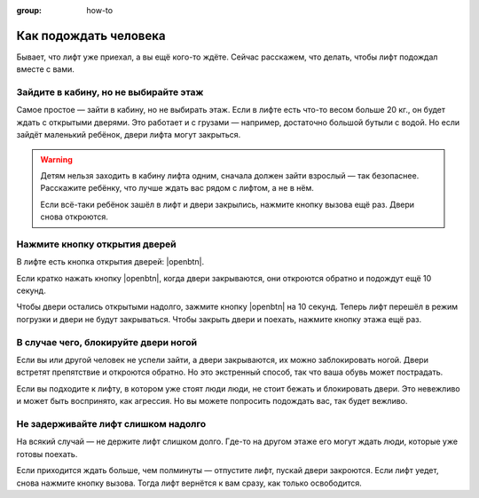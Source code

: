 :group: how-to

Как подождать человека
======================

Бывает, что лифт уже приехал, а вы ещё кого-то ждёте.
Сейчас расскажем, что делать, чтобы лифт подождал вместе с вами.

Зайдите в кабину, но не выбирайте этаж
--------------------------------------

Самое простое — зайти в кабину, но не выбирать этаж.
Если в лифте есть что-то весом больше 20 кг., он будет ждать с открытыми дверями.
Это работает и с грузами — например, достаточно большой бутыли с водой.
Но если зайдёт маленький ребёнок, двери лифта могут закрыться.

..  warning::

    Детям нельзя заходить в кабину лифта одним, сначала должен зайти взрослый — так безопаснее.
    Расскажите ребёнку, что лучше ждать вас рядом с лифтом, а не в нём.

    Если всё-таки ребёнок зашёл в лифт и двери закрылись, нажмите кнопку вызова ещё раз.
    Двери снова откроются.

Нажмите кнопку открытия дверей
------------------------------

В лифте есть кнопка открытия дверей: |openbtn|.

Если кратко нажать кнопку |openbtn|, когда двери закрываются, они откроются обратно и подождут ещё 10 секунд.

Чтобы двери остались открытыми надолго, зажмите кнопку |openbtn| на 10 секунд.
Теперь лифт перешёл в режим погрузки и двери не будут закрываться.
Чтобы закрыть двери и поехать, нажмите кнопку этажа ещё раз.

В случае чего, блокируйте двери ногой
-------------------------------------

Если вы или другой человек не успели зайти, а двери закрываются, их можно заблокировать ногой.
Двери встретят препятствие и откроются обратно.
Но это экстренный способ, так что ваша обувь может пострадать.

Если вы подходите к лифту, в котором уже стоят люди люди, не стоит бежать и блокировать двери.
Это невежливо и может быть воспринято, как агрессия.
Но вы можете попросить подождать вас, так будет вежливо.

Не задерживайте лифт слишком надолго
------------------------------------

На всякий случай — не держите лифт слишком долго.
Где-то на другом этаже его могут ждать люди, которые уже готовы поехать.

Если приходится ждать больше, чем полминуты — отпустите лифт, пускай двери закроются.
Если лифт уедет, снова нажмите кнопку вызова.
Тогда лифт вернётся к вам сразу, как только освободится.
